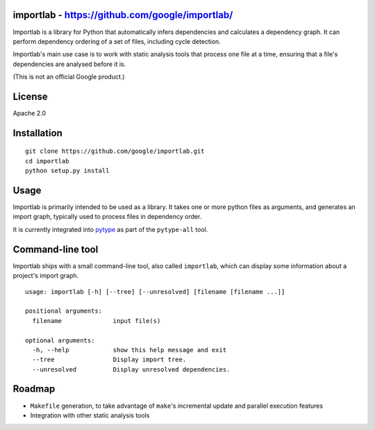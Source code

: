 importlab - https://github.com/google/importlab/
------------------------------------------------

Importlab is a library for Python that automatically infers dependencies
and calculates a dependency graph. It can perform dependency ordering of
a set of files, including cycle detection.

Importlab's main use case is to work with static analysis tools that
process one file at a time, ensuring that a file's dependencies are
analysed before it is.

(This is not an official Google product.)

License
-------

Apache 2.0

Installation
------------

::

    git clone https://github.com/google/importlab.git
    cd importlab
    python setup.py install

Usage
-----

Importlab is primarily intended to be used as a library. It takes one or
more python files as arguments, and generates an import graph, typically
used to process files in dependency order.

It is currently integrated into
`pytype <https://github.com/google/pytype>`__ as part of the
``pytype-all`` tool.

Command-line tool
-----------------

Importlab ships with a small command-line tool, also called
``importlab``, which can display some information about a project's
import graph.

::

    usage: importlab [-h] [--tree] [--unresolved] [filename [filename ...]]

    positional arguments:
      filename              input file(s)

    optional arguments:
      -h, --help            show this help message and exit
      --tree                Display import tree.
      --unresolved          Display unresolved dependencies.

Roadmap
-------

-  ``Makefile`` generation, to take advantage of ``make``'s incremental
   update and parallel execution features

-  Integration with other static analysis tools
